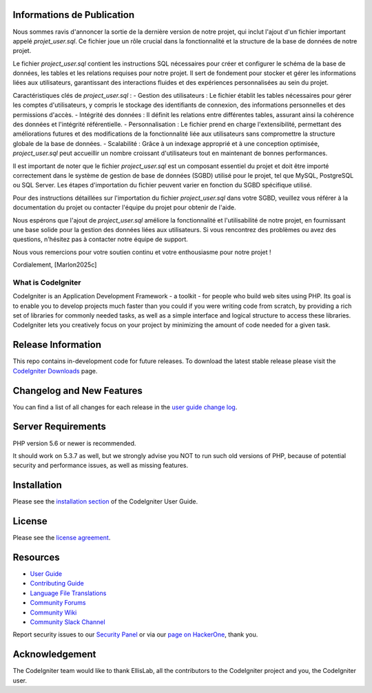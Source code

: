 *******************
Informations de Publication
*******************

Nous sommes ravis d'annoncer la sortie de la dernière version de notre projet, qui inclut l'ajout d'un fichier important appelé `projet_user.sql`. Ce fichier joue un rôle crucial dans la fonctionnalité et la structure de la base de données de notre projet.

Le fichier `project_user.sql` contient les instructions SQL nécessaires pour créer et configurer le schéma de la base de données, les tables et les relations requises pour notre projet. Il sert de fondement pour stocker et gérer les informations liées aux utilisateurs, garantissant des interactions fluides et des expériences personnalisées au sein du projet.

Caractéristiques clés de `project_user.sql` :
- Gestion des utilisateurs : Le fichier établit les tables nécessaires pour gérer les comptes d'utilisateurs, y compris le stockage des identifiants de connexion, des informations personnelles et des permissions d'accès.
- Intégrité des données : Il définit les relations entre différentes tables, assurant ainsi la cohérence des données et l'intégrité référentielle.
- Personnalisation : Le fichier prend en charge l'extensibilité, permettant des améliorations futures et des modifications de la fonctionnalité liée aux utilisateurs sans compromettre la structure globale de la base de données.
- Scalabilité : Grâce à un indexage approprié et à une conception optimisée, `project_user.sql` peut accueillir un nombre croissant d'utilisateurs tout en maintenant de bonnes performances.

Il est important de noter que le fichier `project_user.sql` est un composant essentiel du projet et doit être importé correctement dans le système de gestion de base de données (SGBD) utilisé pour le projet, tel que MySQL, PostgreSQL ou SQL Server. Les étapes d'importation du fichier peuvent varier en fonction du SGBD spécifique utilisé.

Pour des instructions détaillées sur l'importation du fichier `project_user.sql` dans votre SGBD, veuillez vous référer à la documentation du projet ou contacter l'équipe du projet pour obtenir de l'aide.

Nous espérons que l'ajout de `project_user.sql` améliore la fonctionnalité et l'utilisabilité de notre projet, en fournissant une base solide pour la gestion des données liées aux utilisateurs. Si vous rencontrez des problèmes ou avez des questions, n'hésitez pas à contacter notre équipe de support.

Nous vous remercions pour votre soutien continu et votre enthousiasme pour notre projet !

Cordialement,
[Marlon2025c]


###################
What is CodeIgniter
###################

CodeIgniter is an Application Development Framework - a toolkit - for people
who build web sites using PHP. Its goal is to enable you to develop projects
much faster than you could if you were writing code from scratch, by providing
a rich set of libraries for commonly needed tasks, as well as a simple
interface and logical structure to access these libraries. CodeIgniter lets
you creatively focus on your project by minimizing the amount of code needed
for a given task.

*******************
Release Information
*******************

This repo contains in-development code for future releases. To download the
latest stable release please visit the `CodeIgniter Downloads
<https://codeigniter.com/download>`_ page.

**************************
Changelog and New Features
**************************

You can find a list of all changes for each release in the `user
guide change log <https://github.com/bcit-ci/CodeIgniter/blob/develop/user_guide_src/source/changelog.rst>`_.

*******************
Server Requirements
*******************

PHP version 5.6 or newer is recommended.

It should work on 5.3.7 as well, but we strongly advise you NOT to run
such old versions of PHP, because of potential security and performance
issues, as well as missing features.

************
Installation
************

Please see the `installation section <https://codeigniter.com/userguide3/installation/index.html>`_
of the CodeIgniter User Guide.

*******
License
*******

Please see the `license
agreement <https://github.com/bcit-ci/CodeIgniter/blob/develop/user_guide_src/source/license.rst>`_.

*********
Resources
*********

-  `User Guide <https://codeigniter.com/docs>`_
-  `Contributing Guide <https://github.com/bcit-ci/CodeIgniter/blob/develop/contributing.md>`_
-  `Language File Translations <https://github.com/bcit-ci/codeigniter3-translations>`_
-  `Community Forums <http://forum.codeigniter.com/>`_
-  `Community Wiki <https://github.com/bcit-ci/CodeIgniter/wiki>`_
-  `Community Slack Channel <https://codeigniterchat.slack.com>`_

Report security issues to our `Security Panel <mailto:security@codeigniter.com>`_
or via our `page on HackerOne <https://hackerone.com/codeigniter>`_, thank you.

***************
Acknowledgement
***************

The CodeIgniter team would like to thank EllisLab, all the
contributors to the CodeIgniter project and you, the CodeIgniter user.
